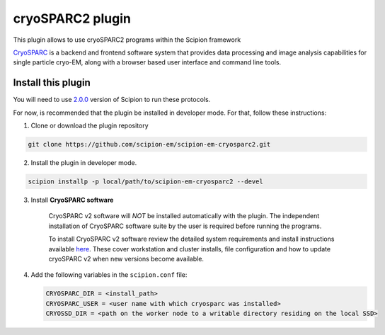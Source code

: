 =================
cryoSPARC2 plugin
=================

This plugin allows to use cryoSPARC2 programs within the Scipion framework

`CryoSPARC <https://cryosparc.com/>`_ is a backend and frontend software system
that provides data processing and image analysis capabilities for single particle
cryo-EM, along with a browser based user interface and command line tools.


**Install this plugin**
-----------------------

You will need to use `2.0.0 <https://scipion-em.github.io/docs/release-2.0.0/docs/scipion-modes/how-to-install.html>`_ version of Scipion to run these protocols.

For now, is recommended that the plugin be installed in developer mode.
For that, follow these instructions:

1. Clone or download the plugin repository

.. code-block::

            git clone https://github.com/scipion-em/scipion-em-cryosparc2.git

2. Install the plugin in developer mode.

.. code-block::

    scipion installp -p local/path/to/scipion-em-cryosparc2 --devel


3. Install **CryoSPARC software**

    CryoSPARC v2 software will *NOT* be installed automatically with the plugin. The
    independent installation of CryoSPARC software suite by the user is required
    before running the programs.

    To install CryoSPARC v2 software review the detailed system requirements and install
    instructions available `here <https://cryosparc.com/docs/reference/install/>`_.
    These cover workstation and cluster installs, file configuration and how to update
    cryoSPARC v2 when new versions become available.

4. Add the following variables in the ``scipion.conf`` file:

   .. code-block::

       CRYOSPARC_DIR = <install_path>
       CRYOSPARC_USER = <user name with which cryosparc was installed>
       CRYOSSD_DIR = <path on the worker node to a writable directory residing on the local SSD>





